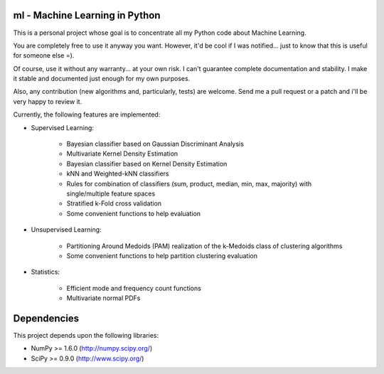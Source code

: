 ml - Machine Learning in Python
-------------------------------

This is a personal project whose goal is to concentrate all my Python code
about Machine Learning.

You are completely free to use it anyway you want. However, it'd be cool
if I was notified... just to know that this is useful for someone else =).

Of course, use it without any warranty... at your own risk. I can't guarantee
complete documentation and stability. I make it stable and documented just
enough for my own purposes.

Also, any contribution (new algorithms and, particularly, tests) are welcome.
Send me a pull request or a patch and i'll be very happy to review it.



Currently, the following features are implemented:

- Supervised Learning:

    * Bayesian classifier based on Gaussian Discriminant Analysis
    * Multivariate Kernel Density Estimation
    * Bayesian classifier based on Kernel Density Estimation
    * kNN and Weighted-kNN classifiers
    * Rules for combination of classifiers (sum, product, median,
      min, max, majority) with single/multiple feature spaces
    * Stratified k-Fold cross validation
    * Some convenient functions to help evaluation

- Unsupervised Learning:

    * Partitioning Around Medoids (PAM) realization of the k-Medoids
      class of clustering algorithms
    * Some convenient functions to help partition clustering evaluation

- Statistics:

    * Efficient mode and frequency count functions
    * Multivariate normal PDFs

Dependencies
------------

This project depends upon the following libraries:

- NumPy >= 1.6.0 (http://numpy.scipy.org/)
- SciPy >= 0.9.0 (http://www.scipy.org/)
